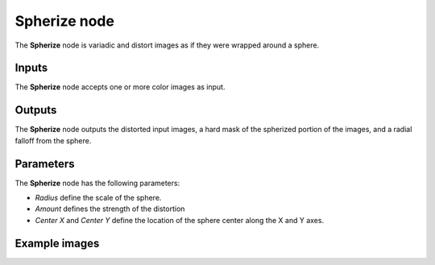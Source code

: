 Spherize node
~~~~~~~~~~~~~

The **Spherize** node is variadic and distort images as if they were wrapped around a sphere.

.. image:: images/node_transform_spherize.png
	:align: center

Inputs
++++++

The **Spherize** node accepts one or more color images as input.

Outputs
+++++++

The **Spherize** node outputs the distorted input images, a hard mask of the spherized portion of the images, and a radial falloff from the sphere.

Parameters
++++++++++

The **Spherize** node has the following parameters:

* *Radius* define the scale of the sphere.

* *Amount* defines the strength of the distortion

* *Center X* and *Center Y* define the location of the sphere center along the X and Y axes.

Example images
++++++++++++++

.. image:: images/node_spherize_samples.png
	:align: center
